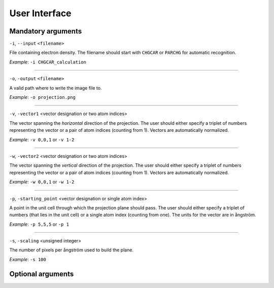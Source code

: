 .. _userinterface:
.. index:: User Interface

User Interface
**************

Mandatory arguments
===================

``-i``, ``--input`` ``<filename>``

File containing electron density. The filename should start with ``CHGCAR`` or
``PARCHG`` for automatic recognition.

*Example*: ``-i CHGCAR_calculation``

*****

``-o``, ``-output`` ``<filename>``

A valid path where to write the image file to.

*Example*: ``-o projection.png``

*****

``-v``, ``-vector1`` <vector designation or two atom indices>

The vector spanning the `horizontal` direction of the projection. The user
should either specify a triplet of numbers representing the vector or a
pair of atom indices (counting from 1). Vectors are automatically normalized.

*Example*: ``-v 0,0,1`` or ``-v 1-2``

*****

``-w``, ``-vector2`` <vector designation or two atom indices>

The vector spanning the `vertical` direction of the projection. The user
should either specify a triplet of numbers representing the vector or a
pair of atom indices (counting from 1). Vectors are automatically normalized.

*Example*: ``-w 0,0,1`` or ``-w 1-2``

*****

``-p``, ``-starting_point`` <vector designation or single atom index>

A point in the unit cell through which the projection plane should pass. The
user should either specify a triplet of numbers (that lies in the unit cell)
or a single atom index (counting from one). The units for the vector are in
ångström.

*Example*: ``-p 5,5,5`` or ``-p 1``

*****

``-s``, ``-scaling`` <unsigned integer>

The number of pixels per ångström used to build the plane.

*Example*: ``-s 100``

Optional arguments
==================

